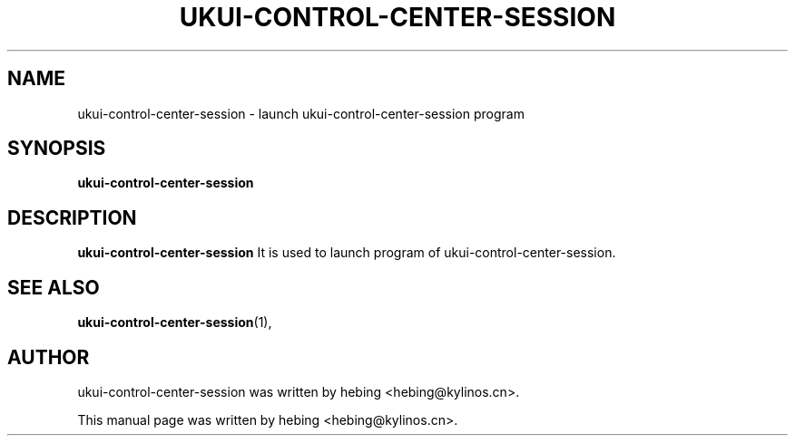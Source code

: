 .\" Hey, EMACS: -*- nroff -*-
.TH UKUI-CONTROL-CENTER-SESSION 1 "20 SEP  2019"
.\" Please adjust this date whenever revising the manpage.
.SH NAME
ukui-control-center-session \- launch ukui-control-center-session program
.SH SYNOPSIS
.B ukui-control-center-session
.SH DESCRIPTION
.B ukui-control-center-session
It is used to launch program of ukui-control-center-session.
.PP
.SH SEE ALSO
.BR ukui-control-center-session (1),
.br
.SH AUTHOR
ukui-control-center-session was written by hebing <hebing@kylinos.cn>.
.PP
This manual page was written by hebing <hebing@kylinos.cn>.

